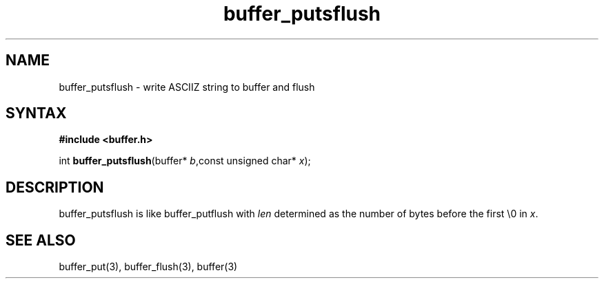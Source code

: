 .TH buffer_putsflush 3
.SH NAME
buffer_putsflush \- write ASCIIZ string to buffer and flush
.SH SYNTAX
.B #include <buffer.h>

int \fBbuffer_putsflush\fP(buffer* \fIb\fR,const unsigned char* \fIx\fR);
.SH DESCRIPTION
buffer_putsflush is like buffer_putflush with \fIlen\fR determined as
the number of bytes before the first \\0 in \fIx\fR.
.SH "SEE ALSO"
buffer_put(3), buffer_flush(3), buffer(3)
